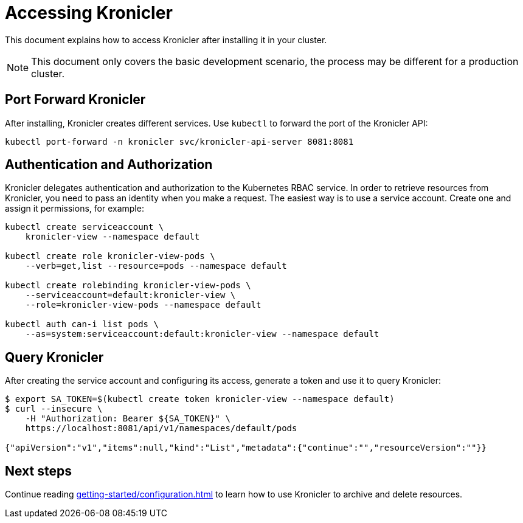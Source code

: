 = Accessing Kronicler

This document explains how to access Kronicler after installing it
in your cluster.

[NOTE]
====
This document only covers the basic development scenario, the process
may be different for a production cluster.
====

== Port Forward Kronicler

After installing, Kronicler creates different services. Use [command]`kubectl` to forward the port of the Kronicler API:

[source,bash]
----
kubectl port-forward -n kronicler svc/kronicler-api-server 8081:8081
----

== Authentication and Authorization

Kronicler delegates authentication and authorization to the Kubernetes
RBAC service. In order to retrieve resources from Kronicler,
you need to pass an identity when you make a request. The easiest
way is to use a service account. Create one and assign it permissions,
for example:

[source,bash]
----
kubectl create serviceaccount \
    kronicler-view --namespace default

kubectl create role kronicler-view-pods \
    --verb=get,list --resource=pods --namespace default

kubectl create rolebinding kronicler-view-pods \
    --serviceaccount=default:kronicler-view \
    --role=kronicler-view-pods --namespace default

kubectl auth can-i list pods \
    --as=system:serviceaccount:default:kronicler-view --namespace default
----

== Query Kronicler

After creating the service account and configuring its access, generate a token
and use it to query Kronicler:

[source,bash]
----
$ export SA_TOKEN=$(kubectl create token kronicler-view --namespace default)
$ curl --insecure \
    -H "Authorization: Bearer ${SA_TOKEN}" \
    https://localhost:8081/api/v1/namespaces/default/pods

{"apiVersion":"v1","items":null,"kind":"List","metadata":{"continue":"","resourceVersion":""}}
----

== Next steps

Continue reading
xref:getting-started/configuration.adoc[]
to learn how to use Kronicler to archive and delete resources.
